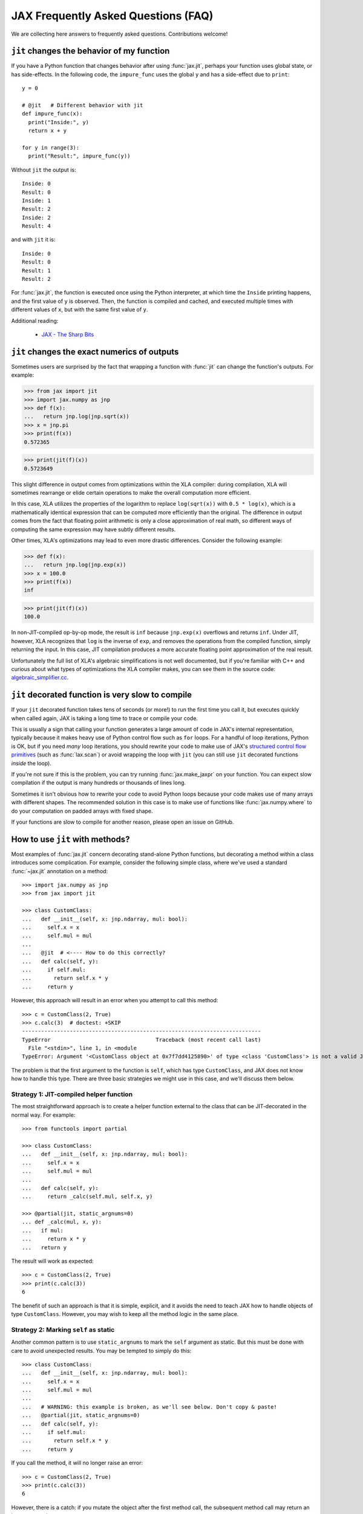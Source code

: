 JAX Frequently Asked Questions (FAQ)
====================================

.. comment RST primer for Sphinx: https://thomas-cokelaer.info/tutorials/sphinx/rest_syntax.html
.. comment Some links referenced here. Use `JAX - The Sharp Bits`_ (underscore at the end) to reference

.. _JAX - The Sharp Bits: https://jax.readthedocs.io/en/latest/notebooks/Common_Gotchas_in_JAX.html

We are collecting here answers to frequently asked questions.
Contributions welcome!

``jit`` changes the behavior of my function
--------------------------------------------

If you have a Python function that changes behavior after using :func:`jax.jit`, perhaps
your function uses global state, or has side-effects. In the following code, the
``impure_func`` uses the global ``y`` and has a side-effect due to ``print``::

    y = 0

    # @jit   # Different behavior with jit
    def impure_func(x):
      print("Inside:", y)
      return x + y

    for y in range(3):
      print("Result:", impure_func(y))

Without ``jit`` the output is::

    Inside: 0
    Result: 0
    Inside: 1
    Result: 2
    Inside: 2
    Result: 4

and with ``jit`` it is::

    Inside: 0
    Result: 0
    Result: 1
    Result: 2

For :func:`jax.jit`, the function is executed once using the Python interpreter, at which time the
``Inside`` printing happens, and the first value of ``y`` is observed. Then, the function
is compiled and cached, and executed multiple times with different values of ``x``, but
with the same first value of ``y``.

Additional reading:

  * `JAX - The Sharp Bits`_

.. _faq-jit-numerics:

``jit`` changes the exact numerics of outputs
---------------------------------------------
Sometimes users are surprised by the fact that wrapping a function with :func:`jit`
can change the function's outputs. For example:

>>> from jax import jit
>>> import jax.numpy as jnp
>>> def f(x):
...   return jnp.log(jnp.sqrt(x))
>>> x = jnp.pi
>>> print(f(x))
0.572365

>>> print(jit(f)(x))
0.5723649

This slight difference in output comes from optimizations within the XLA compiler:
during compilation, XLA will sometimes rearrange or elide certain operations to make
the overall computation more efficient.

In this case, XLA utilizes the properties of the logarithm to replace ``log(sqrt(x))``
with ``0.5 * log(x)``, which is a mathematically identical expression that can be
computed more efficiently than the original. The difference in output comes from
the fact that floating point arithmetic is only a close approximation of real math,
so different ways of computing the same expression may have subtly different results.

Other times, XLA's optimizations may lead to even more drastic differences.
Consider the following example:

>>> def f(x):
...   return jnp.log(jnp.exp(x))
>>> x = 100.0
>>> print(f(x))
inf

>>> print(jit(f)(x))
100.0

In non-JIT-compiled op-by-op mode, the result is ``inf`` because ``jnp.exp(x)``
overflows and returns ``inf``. Under JIT, however, XLA recognizes that ``log`` is
the inverse of ``exp``, and removes the operations from the compiled function,
simply returning the input. In this case, JIT compilation produces a more accurate
floating point approximation of the real result.

Unfortunately the full list of XLA's algebraic simplifications is not well
documented, but if you're familiar with C++ and curious about what types of
optimizations the XLA compiler makes, you can see them in the source code:
`algebraic_simplifier.cc`_.

.. _faq-slow-compile:

``jit`` decorated function is very slow to compile
--------------------------------------------------

If your ``jit`` decorated function takes tens of seconds (or more!) to run the
first time you call it, but executes quickly when called again, JAX is taking a
long time to trace or compile your code.

This is usually a sign that calling your function generates a large amount of
code in JAX's internal representation, typically because it makes heavy use of
Python control flow such as ``for`` loops. For a handful of loop iterations,
Python is OK, but if you need *many* loop iterations, you should rewrite your
code to make use of JAX's
`structured control flow primitives <https://jax.readthedocs.io/en/latest/notebooks/Common_Gotchas_in_JAX.html#Structured-control-flow-primitives>`_
(such as :func:`lax.scan`) or avoid wrapping the loop with ``jit`` (you can
still use ``jit`` decorated functions *inside* the loop).

If you're not sure if this is the problem, you can try running
:func:`jax.make_jaxpr` on your function. You can expect slow compilation if the
output is many hundreds or thousands of lines long.

Sometimes it isn't obvious how to rewrite your code to avoid Python loops
because your code makes use of many arrays with different shapes. The
recommended solution in this case is to make use of functions like
:func:`jax.numpy.where` to do your computation on padded arrays with fixed
shape.

If your functions are slow to compile for another reason, please open an issue
on GitHub.

.. _faq-jit-class-methods:

How to use ``jit`` with methods?
--------------------------------
Most examples of :func:`jax.jit` concern decorating stand-alone Python functions,
but decorating a method within a class introduces some complication. For example,
consider the following simple class, where we've used a standard :func:`~jax.jit`
annotation on a method::

    >>> import jax.numpy as jnp
    >>> from jax import jit
     
    >>> class CustomClass:
    ...   def __init__(self, x: jnp.ndarray, mul: bool):
    ...     self.x = x
    ...     self.mul = mul
    ... 
    ...   @jit  # <---- How to do this correctly?
    ...   def calc(self, y):
    ...     if self.mul:
    ...       return self.x * y
    ...     return y

However, this approach will result in an error when you attempt to call this method::

    >>> c = CustomClass(2, True)
    >>> c.calc(3)  # doctest: +SKIP
    ---------------------------------------------------------------------------
    TypeError                                 Traceback (most recent call last)
      File "<stdin>", line 1, in <module
    TypeError: Argument '<CustomClass object at 0x7f7dd4125890>' of type <class 'CustomClass'> is not a valid JAX type.

The problem is that the first argument to the function is ``self``, which has type
``CustomClass``, and JAX does not know how to handle this type.
There are three basic strategies we might use in this case, and we'll discuss
them below.

Strategy 1: JIT-compiled helper function
~~~~~~~~~~~~~~~~~~~~~~~~~~~~~~~~~~~~~~~~~
The most straightforward approach is to create a helper function external to the class
that can be JIT-decorated in the normal way. For example::

    >>> from functools import partial
    
    >>> class CustomClass:
    ...   def __init__(self, x: jnp.ndarray, mul: bool):
    ...     self.x = x
    ...     self.mul = mul
    ... 
    ...   def calc(self, y):
    ...     return _calc(self.mul, self.x, y)
    
    >>> @partial(jit, static_argnums=0)
    ... def _calc(mul, x, y):
    ...   if mul:
    ...     return x * y
    ...   return y

The result will work as expected::

    >>> c = CustomClass(2, True)
    >>> print(c.calc(3))
    6

The benefit of such an approach is that it is simple, explicit, and it avoids the need
to teach JAX how to handle objects of type ``CustomClass``. However, you may wish to
keep all the method logic in the same place.

Strategy 2: Marking ``self`` as static
~~~~~~~~~~~~~~~~~~~~~~~~~~~~~~~~~~~~~~
Another common pattern is to use ``static_argnums`` to mark the ``self`` argument as static.
But this must be done with care to avoid unexpected results.
You may be tempted to simply do this::

    >>> class CustomClass:
    ...   def __init__(self, x: jnp.ndarray, mul: bool):
    ...     self.x = x
    ...     self.mul = mul
    ...  
    ...   # WARNING: this example is broken, as we'll see below. Don't copy & paste!
    ...   @partial(jit, static_argnums=0)
    ...   def calc(self, y):
    ...     if self.mul:
    ...       return self.x * y
    ...     return y

If you call the method, it will no longer raise an error::

    >>> c = CustomClass(2, True)
    >>> print(c.calc(3))
    6

However, there is a catch: if you mutate the object after the first method call, the
subsequent method call may return an incorrect result::

    >>> c.mul = False
    >>> print(c.calc(3))  # Should print 3
    6

Why is this? When you mark an object as static, it will effectively be used as a dictionary
key in JIT's internal compilation cache, meaning its hash (i.e. ``hash(obj)``) equality
(i.e. ``obj1 == obj2``) and object identity (i.e. ``obj1 is obj2``) will be assumed to have
consistent behavior. The default ``__hash__`` for a custom object is its object ID, and so
JAX has no way of knowing that a mutated object should trigger a re-compilation.

You can partially address this by defining an appropriate ``__hash__`` and ``__eq__`` methods
for your object; for example::

    >>> class CustomClass:
    ...   def __init__(self, x: jnp.ndarray, mul: bool):
    ...     self.x = x
    ...     self.mul = mul
    ... 
    ...   @partial(jit, static_argnums=0)
    ...   def calc(self, y):
    ...     if self.mul:
    ...       return self.x * y
    ...     return y
    ... 
    ...   def __hash__(self):
    ...     return hash((self.x, self.mul))
    ... 
    ...   def __eq__(self, other):
    ...     return (isinstance(other, CustomClass) and
    ...             (self.x, self.mul) == (other.x, other.mul))

(see the :meth:`object.__hash__` documentation for more discussion of the requirements
when overriding ``__hash__``).

This should work correctly with JIT and other transforms **so long as you never mutate
your object**. Mutations of objects used as hash keys lead to several subtle problems,
which is why for example mutable Python containers (e.g. :class:`dict`, :class:`list`)
don't define ``__hash__``, while their immutable counterparts (e.g. :class:`tuple`) do.

If your class relies on in-place mutations (such as setting ```self.attr = ...`` within its
methods), then your object is not really "static" and marking it as such may lead to problems.
Fortunately, there's another option for this case.

Strategy 3: Making ``CustomClass`` a PyTree
~~~~~~~~~~~~~~~~~~~~~~~~~~~~~~~~~~~~~~~~~~~
The most flexible approach to correctly JIT-compiling a class method is to register the
type as a custom PyTree object; see :ref:`extending-pytrees`. This lets you specify
exactly which components of the class should be treated as static and which should be
treated as dynamic. Here's how it might look::

    >>> class CustomClass:
    ...   def __init__(self, x: jnp.ndarray, mul: bool):
    ...     self.x = x
    ...     self.mul = mul
    ... 
    ...   @jit
    ...   def calc(self, y):
    ...     if self.mul:
    ...       return self.x * y
    ...     return y
    ... 
    ...   def _tree_flatten(self):
    ...     children = (self.x,)  # arrays / dynamic values
    ...     aux_data = {'mul': self.mul}  # static values
    ...     return (children, aux_data)
    ...
    ...   @classmethod
    ...   def _tree_unflatten(cls, aux_data, children):
    ...     return cls(*children, **aux_data)
    
    >>> from jax import tree_util
    >>> tree_util.register_pytree_node(CustomClass,
    ...                                CustomClass._tree_flatten,
    ...                                CustomClass._tree_unflatten)

This is certainly more involved, but it solves all the issues associated with the simpler
approaches used above::

    >>> c = CustomClass(2, True)
    >>> print(c.calc(3))
    6

    >>> c.mul = False  # mutation is detected
    >>> print(c.calc(3))
    3

    >>> c = CustomClass(jnp.array(2), True)  # non-hashable x is supported
    >>> print(c.calc(3))
    6

So long as your ``tree_flatten`` and ``tree_unflatten`` functions correctly handle all
relevant attributes in the class, you should be able to use objects of this type directly
as arguments to JIT-compiled functions, without any special annotations.

.. _faq-data-placement:

Controlling data and computation placement on devices
-----------------------------------------------------

Let's first look at the principles of data and computation placement in JAX.

In JAX, the computation follows data placement. JAX arrays
have two placement properties: 1) the device where the data resides;
and 2) whether it is **committed** to the device or not (the data is sometimes
referred to as being *sticky* to the device).

By default, JAX arrays are placed uncommitted on the default device
(``jax.devices()[0]``), which is the first GPU or TPU by default. If no GPU or
TPU is present, ``jax.devices()[0]`` is the CPU. The default device can
temporarily overridden with the :func:`jax.default_device` context manager, or
set for the whole process by setting the environment variable ``JAX_PLATFORMS``
or the absl flag ``--jax_platforms`` to "cpu", "gpu", or "tpu"
(``JAX_PLATFORMS`` can also be a list of platforms, which determines which
platforms are available in priority order).

>>> from jax import numpy as jnp
>>> print(jnp.ones(3).devices())  # doctest: +SKIP
{CudaDevice(id=0)}

Computations involving uncommitted data are performed on the default
device and the results are uncommitted on the default device.

Data can also be placed explicitly on a device using :func:`jax.device_put`
with a ``device`` parameter, in which case the data becomes **committed** to the device:

>>> import jax
>>> from jax import device_put
>>> arr = device_put(1, jax.devices()[2])  # doctest: +SKIP
>>> print(arr.devices())  # doctest: +SKIP
{CudaDevice(id=2)}

Computations involving some committed inputs will happen on the
committed device and the result will be committed on the
same device. Invoking an operation on arguments that are committed
to more than one device will raise an error.

You can also use :func:`jax.device_put` without a ``device`` parameter. If the data
is already on a device (committed or not), it's left as-is. If the data isn't on any
device—that is, it's a regular Python or NumPy value—it's placed uncommitted on the default
device.

Jitted functions behave like any other primitive operations—they will follow the
data and will show errors if invoked on data committed on more than one device.

(Before `PR #6002 <https://github.com/google/jax/pull/6002>`_ in March 2021
there was some laziness in creation of array constants, so that
``jax.device_put(jnp.zeros(...), jax.devices()[1])`` or similar would actually
create the array of zeros on ``jax.devices()[1]``, instead of creating the
array on the default device then moving it. But this optimization was removed
so as to simplify the implementation.)

(As of April 2020, :func:`jax.jit` has a `device` parameter that affects the device
placement. That parameter is experimental, is likely to be removed or changed,
and its use is not recommended.)

For a worked-out example, we recommend reading through
``test_computation_follows_data`` in
`multi_device_test.py <https://github.com/google/jax/blob/main/tests/multi_device_test.py>`_.

.. _faq-benchmark:

Benchmarking JAX code
---------------------

You just ported a tricky function from NumPy/SciPy to JAX. Did that actuallly
speed things up?

Keep in mind these important differences from NumPy when measuring the
speed of code using JAX:

1. **JAX code is Just-In-Time (JIT) compiled.** Most code written in JAX can be
   written in such a way that it supports JIT compilation, which can make it run
   *much faster* (see `To JIT or not to JIT`_). To get maximum performance from
   JAX, you should apply :func:`jax.jit` on your outer-most function calls.

   Keep in mind that the first time you run JAX code, it will be slower because
   it is being compiled. This is true even if you don't use ``jit`` in your own
   code, because JAX's builtin functions are also JIT compiled.
2. **JAX has asynchronous dispatch.** This means that you need to call
   ``.block_until_ready()`` to ensure that computation has actually happened
   (see :ref:`async-dispatch`).
3. **JAX by default only uses 32-bit dtypes.** You may want to either explicitly
   use 32-bit dtypes in NumPy or enable 64-bit dtypes in JAX (see
   `Double (64 bit) precision`_) for a fair comparison.
4. **Transferring data between CPUs and accelerators takes time.** If you only
   want to measure the how long it takes to evaluate a function, you may want to
   transfer data to the device on which you want to run it first (see
   :ref:`faq-data-placement`).

Here's an example of how to put together all these tricks into a microbenchmark
for comparing JAX versus NumPy, making using of IPython's convenient
`%time and %timeit magics`_::

    import numpy as np
    import jax.numpy as jnp
    import jax

    def f(x):  # function we're benchmarking (works in both NumPy & JAX)
      return x.T @ (x - x.mean(axis=0))

    x_np = np.ones((1000, 1000), dtype=np.float32)  # same as JAX default dtype
    %timeit f(x_np)  # measure NumPy runtime

    %time x_jax = jax.device_put(x_np)  # measure JAX device transfer time
    f_jit = jax.jit(f)
    %time f_jit(x_jax).block_until_ready()  # measure JAX compilation time
    %timeit f_jit(x_jax).block_until_ready()  # measure JAX runtime

When run with a GPU in Colab_, we see:

- NumPy takes 16.2 ms per evaluation on the CPU
- JAX takes 1.26 ms to copy the NumPy arrays onto the GPU
- JAX takes 193 ms to compile the function
- JAX takes 485 µs per evaluation on the GPU

In this case, we see that once the data is transferred and the function is
compiled, JAX on the GPU is about 30x faster for repeated evaluations.

Is this a fair comparison? Maybe. The performance that ultimately matters is for
running full applications, which inevitably include some amount of both data
transfer and compilation. Also, we were careful to pick large enough arrays
(1000x1000) and an intensive enough computation (the ``@`` operator is
performing matrix-matrix multiplication) to amortize the increased overhead of
JAX/accelerators vs NumPy/CPU. For example, if we switch this example to use
10x10 input instead, JAX/GPU runs 10x slower than NumPy/CPU (100 µs vs 10 µs).

.. _To JIT or not to JIT: https://jax.readthedocs.io/en/latest/notebooks/thinking_in_jax.html#to-jit-or-not-to-jit
.. _Double (64 bit) precision: https://jax.readthedocs.io/en/latest/notebooks/Common_Gotchas_in_JAX.html#double-64bit-precision
.. _`%time and %timeit magics`: https://ipython.readthedocs.io/en/stable/interactive/magics.html#magic-time
.. _Colab: https://colab.research.google.com/

.. _faq-jax-vs-numpy:

Is JAX faster than NumPy?
~~~~~~~~~~~~~~~~~~~~~~~~~
One question users frequently attempt to answer with such benchmarks is whether JAX
is faster than NumPy; due to the difference in the two packages, there is not a
simple answer.

Broadly speaking:

- NumPy operations are executed eagerly, synchronously, and only on CPU.
- JAX operations may be executed eagerly or after compilation (if inside :func:`jit`);
  they are dispatched asynchronously (see :ref:`async-dispatch`); and they can
  be executed on CPU, GPU, or TPU, each of which have vastly different and continuously
  evolving performance characteristics.

These architectural differences make meaningful direct benchmark comparisons between
NumPy and JAX difficult.

Additionally, these differences have led to different engineering focus between the
packages: for example, NumPy has put significant effort into decreasing the per-call
dispatch overhead for individual array operations, because in NumPy's computational
model that overhead cannot be avoided.
JAX, on the other hand, has several ways to avoid dispatch overhead (e.g. JIT
compilation, asynchronous dispatch, batching transforms, etc.), and so reducing
per-call overhead has been less of a priority.

Keeping all that in mind, in summary: if you're doing microbenchmarks of individual
array operations on CPU, you can generally expect NumPy to outperform JAX due to its
lower per-operation dispatch overhead. If you're running your code on GPU or TPU,
or are benchmarking more complicated JIT-compiled sequences of operations on CPU, you
can generally expect JAX to outperform NumPy.

.. _faq-different-kinds-of-jax-values:

Different kinds of JAX values
-----------------------------

In the process of transforming functions, JAX replaces some function
arguments with special tracer values.

You could see this if you use a ``print`` statement::

  def func(x):
    print(x)
    return jnp.cos(x)

  res = jax.jit(func)(0.)

The above code does return the correct value ``1.`` but it also prints
``Traced<ShapedArray(float32[])>`` for the value of ``x``. Normally, JAX
handles these tracer values internally in a transparent way, e.g.,
in the numeric JAX primitives that are used to implement the
``jax.numpy`` functions. This is why ``jnp.cos`` works in the example above.

More precisely, a **tracer** value is introduced for the argument of
a JAX-transformed function, except the arguments identified by special
parameters such as ``static_argnums`` for :func:`jax.jit` or
``static_broadcasted_argnums`` for :func:`jax.pmap`. Typically, computations
that involve at least a tracer value will produce a tracer value. Besides tracer
values, there are **regular** Python values: values that are computed outside JAX
transformations, or arise from above-mentioned static arguments of certain JAX
transformations, or computed solely from other regular Python values.
These are the values that are used everywhere in absence of JAX transformations.

A tracer value carries an **abstract** value, e.g., ``ShapedArray`` with information
about the shape and dtype of an array. We will refer here to such tracers as
**abstract tracers**. Some tracers, e.g., those that are
introduced for arguments of autodiff transformations, carry ``ConcreteArray``
abstract values that actually include the regular array data, and are used,
e.g., for resolving conditionals. We will refer here to such tracers
as **concrete tracers**. Tracer values computed from these concrete tracers,
perhaps in combination with regular values, result in concrete tracers.
A **concrete value** is either a regular value or a concrete tracer.

Most often values computed from tracer values are themselves tracer values.
There are very few exceptions, when a computation can be entirely done
using the abstract value carried by a tracer, in which case the result
can be a regular value. For example, getting the shape of a tracer
with ``ShapedArray`` abstract value. Another example is when explicitly
casting a concrete tracer value to a regular type, e.g., ``int(x)`` or
``x.astype(float)``.
Another such situation is for ``bool(x)``, which produces a Python bool when
concreteness makes it possible. That case is especially salient because
of how often it arises in control flow.

Here is how the transformations introduce abstract or concrete tracers:

* :func:`jax.jit`: introduces **abstract tracers** for all positional arguments
  except those denoted by ``static_argnums``, which remain regular
  values.
* :func:`jax.pmap`: introduces **abstract tracers** for all positional arguments
  except those denoted by ``static_broadcasted_argnums``.
* :func:`jax.vmap`, :func:`jax.make_jaxpr`, :func:`xla_computation`:
  introduce **abstract tracers** for all positional arguments.
* :func:`jax.jvp` and :func:`jax.grad` introduce **concrete tracers**
  for all positional arguments. An exception is when these transformations
  are within an outer transformation and the actual arguments are
  themselves abstract tracers; in that case, the tracers introduced
  by the autodiff transformations are also abstract tracers.
* All higher-order control-flow primitives (:func:`lax.cond`, :func:`lax.while_loop`,
  :func:`lax.fori_loop`, :func:`lax.scan`) when they process the functionals
  introduce **abstract tracers**, whether or not there is a JAX transformation
  in progress.

All of this is relevant when you have code that can operate
only on regular Python values, such as code that has conditional
control-flow based on data::

    def divide(x, y):
      return x / y if y >= 1. else 0.

If we want to apply :func:`jax.jit`, we must ensure to specify ``static_argnums=1``
to ensure ``y`` stays a regular value. This is due to the boolean expression
``y >= 1.``, which requires concrete values (regular or tracers). The
same would happen if we write explicitly ``bool(y >= 1.)``, or ``int(y)``,
or ``float(y)``.

Interestingly, ``jax.grad(divide)(3., 2.)``, works because :func:`jax.grad`
uses concrete tracers, and resolves the conditional using the concrete
value of ``y``.

.. _faq-donation:

Buffer donation
---------------

When JAX executes a computation it uses buffers on the device for all inputs and outputs.
If you know that one of the inputs is not needed after the computation, and if it
matches the shape and element type of one of the outputs, you can specify that you
want the corresponding input buffer to be donated to hold an output. This will reduce
the memory required for the execution by the size of the donated buffer.

If you have something like the following pattern, you can use buffer donation::

   params, state = jax.pmap(update_fn, donate_argnums=(0, 1))(params, state)

You can think of this as a way to do a memory-efficient functional update
on your immutable JAX arrays. Within the boundaries of a computation XLA can
make this optimization for you, but at the jit/pmap boundary you need to
guarantee to XLA that you will not use the donated input buffer after calling
the donating function.

You achieve this by using the `donate_argnums` parameter to the functions :func:`jax.jit`,
:func:`jax.pjit`, and :func:`jax.pmap`. This parameter is a sequence of indices (0 based) into
the positional argument list::

   def add(x, y):
     return x + y

   x = jax.device_put(np.ones((2, 3)))
   y = jax.device_put(np.ones((2, 3)))
   # Execute `add` with donation of the buffer for `y`. The result has
   # the same shape and type as `y`, so it will share its buffer.
   z = jax.jit(add, donate_argnums=(1,))(x, y)

Note that this currently does not work when calling your function with key-word arguments!
The following code will not donate any buffers::

   params, state = jax.pmap(update_fn, donate_argnums=(0, 1))(params=params, state=state)

If an argument whose buffer is donated is a pytree, then all the buffers
for its components are donated::

   def add_ones(xs: List[Array]):
     return [x + 1 for x in xs]

   xs = [jax.device_put(np.ones((2, 3)), jax.device_put(np.ones((3, 4))]
   # Execute `add_ones` with donation of all the buffers for `xs`.
   # The outputs have the same shape and type as the elements of `xs`,
   # so they will share those buffers.
   z = jax.jit(add_ones, donate_argnums=0)(xs)

It is not allowed to donate a buffer that is used subsequently in the computation,
and JAX will give an error because the buffer for `y` has become invalid
after it was donated::

   # Donate the buffer for `y`
   z = jax.jit(add, donate_argnums=(1,))(x, y)
   w = y + 1  # Reuses `y` whose buffer was donated above
   # >> RuntimeError: Invalid argument: CopyToHostAsync() called on invalid buffer

You will get a warning if the donated buffer is not used, e.g., because
there are more donated buffers than can be used for the outputs::

   # Execute `add` with donation of the buffers for both `x` and `y`.
   # One of those buffers will be used for the result, but the other will
   # not be used.
   z = jax.jit(add, donate_argnums=(0, 1))(x, y)
   # >> UserWarning: Some donated buffers were not usable: f32[2,3]{1,0}

The donation may also be unused if there is no output whose shape matches
the donation::

   y = jax.device_put(np.ones((1, 3)))  # `y` has different shape than the output
   # Execute `add` with donation of the buffer for `y`.
   z = jax.jit(add, donate_argnums=(1,))(x, y)
   # >> UserWarning: Some donated buffers were not usable: f32[1,3]{1,0}

Gradients contain `NaN` where using ``where``
------------------------------------------------

If you define a function using ``where`` to avoid an undefined value, if you
are not careful you may obtain a ``NaN`` for reverse differentiation::

  def my_log(x):
    return jnp.where(x > 0., jnp.log(x), 0.)

  my_log(0.) ==> 0.  # Ok
  jax.grad(my_log)(0.)  ==> NaN

A short explanation is that during ``grad`` computation the adjoint corresponding
to the undefined ``jnp.log(x)`` is a ``NaN`` and it gets accumulated to the
adjoint of the ``jnp.where``. The correct way to write such functions is to ensure
that there is a ``jnp.where`` *inside* the partially-defined function, to ensure
that the adjoint is always finite::

  def safe_for_grad_log(x):
    return jnp.log(jnp.where(x > 0., x, 1.))

  safe_for_grad_log(0.) ==> 0.  # Ok
  jax.grad(safe_for_grad_log)(0.)  ==> 0.  # Ok

The inner ``jnp.where`` may be needed in addition to the original one, e.g.::

  def my_log_or_y(x, y):
    """Return log(x) if x > 0 or y"""
    return jnp.where(x > 0., jnp.log(jnp.where(x > 0., x, 1.), y)


Additional reading:

  * `Issue: gradients through jnp.where when one of branches is nan <https://github.com/google/jax/issues/1052#issuecomment-514083352>`_.
  * `How to avoid NaN gradients when using where <https://github.com/tensorflow/probability/blob/master/discussion/where-nan.pdf>`_.


Why are gradients zero for functions based on sort order?
---------------------------------------------------------

If you define a function that processes the input using operations that depend on
the relative ordering of inputs (e.g. ``max``, ``greater``, ``argsort``, etc.) then
you may be surprised to find that the gradient is everywhere zero.
Here is an example, where we define `f(x)` to be a step function that returns
`0` when `x` is negative, and `1` when `x` is positive::

  import jax
  import numpy as np
  import jax.numpy as jnp

  def f(x):
    return (x > 0).astype(float)

  df = jax.vmap(jax.grad(f))

  x = jnp.array([-1.0, -0.5, 0.0, 0.5, 1.0])

  print(f"f(x)  = {f(x)}")
  # f(x)  = [0. 0. 0. 1. 1.]

  print(f"df(x) = {df(x)}")
  # df(x) = [0. 0. 0. 0. 0.]

The fact that the gradient is everywhere zero may be confusing at first glance:
after all, the output does change in response to the input, so how can the gradient
be zero? However, zero turns out to be the correct result in this case.

Why is this? Remember that what differentiation is measuring the change in ``f``
given an infinitesimal change in ``x``. For ``x=1.0``, ``f`` returns ``1.0``.
If we perturb ``x`` to make it slightly larger or smaller, this does not change
the output, so by definition, :code:`grad(f)(1.0)` should be zero.
This same logic holds for all values of ``f`` greater than zero: infinitessimally
perturbing the input does not change the output, so the gradient is zero.
Similarly, for all values of ``x`` less than zero, the output is zero.
Perturbing ``x`` does not change this output, so the gradient is zero.
That leaves us with the tricky case of ``x=0``. Surely, if you perturb ``x`` upward,
it will change the output, but this is problematic: an infinitesimal change in ``x``
produces a finite change in the function value, which implies the gradient is
undefined.
Fortunately, there's another way for us to measure the gradient in this case: we
perturb the function downward, in which case the output does not change, and so the
gradient is zero.
JAX and other autodiff systems tend to handle discontinuities in this way: if the
positive gradient and negative gradient disagree, but one is defined and the other is
not, we use the one that is defined.
Under this definition of the gradient, mathematically and numerically the gradient of
this function is everywhere zero.

The problem stems from the fact that our function has a discontinuity at ``x = 0``.
Our ``f`` here is essentially a `Heaviside Step Function`_, and we can use a
`Sigmoid Function`_ as a smoothed replacement.
The sigmoid is approximately equal to the heaviside function when `x` is far from zero,
but replaces the discontinuity at ``x = 0`` with a smooth, differentiable curve.
As a result of using :func:`jax.nn.sigmoid`, we get a similar computation with
well-defined gradients::

  def g(x):
    return jax.nn.sigmoid(x)

  dg = jax.vmap(jax.grad(g))

  x = jnp.array([-10.0, -1.0, 0.0, 1.0, 10.0])

  with np.printoptions(suppress=True, precision=2):
    print(f"g(x)  = {g(x)}")
    # g(x)  = [0.   0.27 0.5  0.73 1.  ]

    print(f"dg(x) = {dg(x)}")
    # dg(x) = [0.   0.2  0.25 0.2  0.  ]

The :mod:`jax.nn` submodule also has smooth versions of other common rank-based
functions, for example :func:`jax.nn.softmax` can replace uses of
:func:`jax.numpy.argmax`, :func:`jax.nn.soft_sign` can replace uses of
:func:`jax.numpy.sign`, :func:`jax.nn.softplus` or :func:`jax.nn.squareplus`
can replace uses of :func:`jax.nn.relu`, etc.

How can I convert a JAX Tracer to a NumPy array?
------------------------------------------------
When inspecting a transformed JAX function at runtime, you'll find that array
values are replaced by :class:`~jax.core.Tracer` objects::

  @jax.jit
  def f(x):
    print(type(x))
    return x

  f(jnp.arange(5))

This prints the following::

  <class 'jax.interpreters.partial_eval.DynamicJaxprTracer'>

A frequent question is how such a tracer can be converted back to a normal NumPy
array. In short, **it is impossible to convert a Tracer to a NumPy array**, because
a tracer is an abstract representation of *every possible* value with a given shape
and dtype, while a numpy array is a concrete member of that abstract class.
For more discussion of how tracers work within the context of JAX transformations,
see `JIT mechanics`_.

The question of converting Tracers back to arrays usually comes up within
the context of another goal, related to accessing intermediate values in a
computation at runtime. For example:

- If you wish to print a traced value at runtime for debugging purposes, you might
  consider using :func:`jax.debug.print`.
- If you wish to call non-JAX code within a transformed JAX function, you might
  consider using :func:`jax.pure_callback`, an example of which is available at
  `Pure callback example`_.
- If you wish to input or output array buffers at runtime (for example, load data
  from file, or log the contents of the array to disk), you might consider using
  :func:`jax.experimental.io_callback`, an example of which can be found at
  `IO callback example`_.

For more information on runtime callbacks and examples of their use,
see `External callbacks in JAX`_.


.. _JIT mechanics: https://jax.readthedocs.io/en/latest/notebooks/thinking_in_jax.html#jit-mechanics-tracing-and-static-variables
.. _External callbacks in JAX: https://jax.readthedocs.io/en/latest/notebooks/external_callbacks.html
.. _Pure callback example: https://jax.readthedocs.io/en/latest/notebooks/external_callbacks.html#example-pure-callback-with-custom-jvp
.. _IO callback example: https://jax.readthedocs.io/en/latest/notebooks/external_callbacks.html#exploring-jax-experimental-io-callback
.. _Heaviside Step Function: https://en.wikipedia.org/wiki/Heaviside_step_function
.. _Sigmoid Function: https://en.wikipedia.org/wiki/Sigmoid_function
.. _algebraic_simplifier.cc: https://github.com/tensorflow/tensorflow/blob/v2.10.0/tensorflow/compiler/xla/service/algebraic_simplifier.cc#L3266
